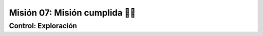 Misión 07: Misión cumplida 🚀✨
===================================

Control: Exploración
------------------